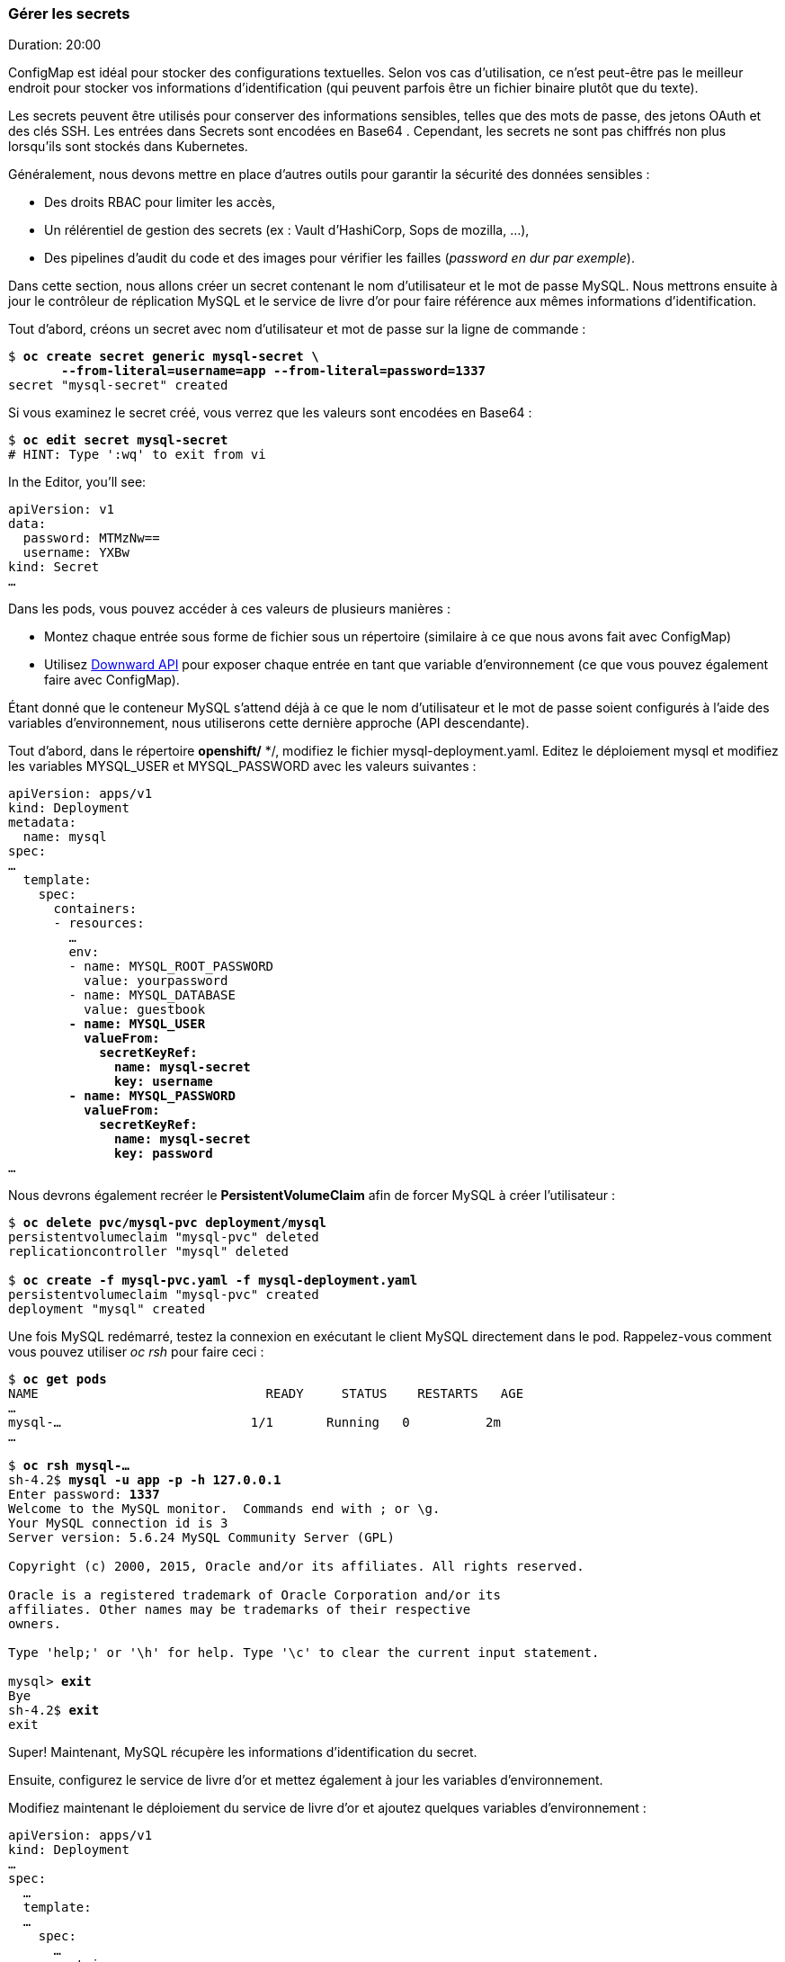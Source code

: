 ### Gérer les secrets
Duration: 20:00

ConfigMap est idéal pour stocker des configurations textuelles. Selon vos cas d'utilisation, ce n'est peut-être pas le meilleur endroit pour stocker vos informations d'identification (qui peuvent parfois être un fichier binaire plutôt que du texte).

Les secrets peuvent être utilisés pour conserver des informations sensibles, telles que des mots de passe, des jetons OAuth et des clés SSH. Les entrées dans Secrets sont encodées en Base64 . Cependant, les secrets ne sont pas chiffrés non plus lorsqu'ils sont stockés dans Kubernetes.

Généralement, nous devons mettre en place d'autres outils pour garantir la sécurité des données sensibles :

- Des droits RBAC pour limiter les accès,
- Un rélérentiel de gestion des secrets (ex : Vault d'HashiCorp, Sops de mozilla, ...),
- Des pipelines d'audit du code et des images pour vérifier les failles (_password en dur par exemple_).

Dans cette section, nous allons créer un secret contenant le nom d'utilisateur et le mot de passe MySQL. Nous mettrons ensuite à jour le contrôleur de réplication MySQL et le service de livre d'or pour faire référence aux mêmes informations d'identification.

Tout d'abord, créons un secret avec nom d'utilisateur et mot de passe sur la ligne de commande :

[source, bash, subs="normal,attributes"]
----
$ *oc create secret generic mysql-secret \
       --from-literal=username=app --from-literal=password=1337*
secret "mysql-secret" created
----

Si vous examinez le secret créé, vous verrez que les valeurs sont encodées en Base64 :

[source, bash, subs="normal,attributes"]
----
$ *oc edit secret mysql-secret*
# HINT: Type ':wq' to exit from vi
----

In the Editor, you'll see:

[source, yaml, subs="normal,attributes"]
----
apiVersion: v1
data:
  password: MTMzNw==
  username: YXBw
kind: Secret
...
----

Dans les pods, vous pouvez accéder à ces valeurs de plusieurs manières :

* Montez chaque entrée sous forme de fichier sous un répertoire (similaire à ce que nous avons fait avec ConfigMap)
* Utilisez http://kubernetes.io/docs/user-guide/downward-api/#exposing-pod-information-into-a-container[Downward API] pour exposer chaque entrée en tant que variable d'environnement (ce que vous pouvez également faire avec ConfigMap).

Étant donné que le conteneur MySQL s'attend déjà à ce que le nom d'utilisateur et le mot de passe soient configurés à l'aide des variables d'environnement, nous utiliserons cette dernière approche (API descendante).

Tout d'abord, dans le répertoire **openshift/** */, modifiez le fichier mysql-deployment.yaml. Editez le déploiement mysql et modifiez les variables MYSQL_USER et MYSQL_PASSWORD avec les valeurs suivantes :

[source, yaml, subs="normal,attributes"]
----
apiVersion: apps/v1
kind: Deployment
metadata:
  name: mysql
spec:
...
  template:
    spec:
      containers:
      - resources:
        ...
        env:
        - name: MYSQL_ROOT_PASSWORD
          value: yourpassword
        - name: MYSQL_DATABASE
          value: guestbook
        *- name: MYSQL_USER
          valueFrom:
            secretKeyRef:
              name: mysql-secret
              key: username
        - name: MYSQL_PASSWORD
          valueFrom:
            secretKeyRef:
              name: mysql-secret
              key: password*
...
----

Nous devrons également recréer le *PersistentVolumeClaim* afin de forcer MySQL à créer l'utilisateur :

[source, bash, subs="normal,attributes"]
----
$ *oc delete pvc/mysql-pvc deployment/mysql*
persistentvolumeclaim "mysql-pvc" deleted
replicationcontroller "mysql" deleted

$ *oc create -f mysql-pvc.yaml -f mysql-deployment.yaml*
persistentvolumeclaim "mysql-pvc" created
deployment "mysql" created
----

Une fois MySQL redémarré, testez la connexion en exécutant le client MySQL directement dans le pod. Rappelez-vous comment vous pouvez utiliser _oc rsh_ pour faire ceci :

[source, bash, subs="normal,attributes"]
----
$ *oc get pods*
NAME                              READY     STATUS    RESTARTS   AGE
...
mysql-...                         1/1       Running   0          2m
...

$ *oc rsh mysql-...*
sh-4.2$ *mysql -u app -p -h 127.0.0.1*
Enter password: *1337*
Welcome to the MySQL monitor.  Commands end with ; or \g.
Your MySQL connection id is 3
Server version: 5.6.24 MySQL Community Server (GPL)

Copyright (c) 2000, 2015, Oracle and/or its affiliates. All rights reserved.

Oracle is a registered trademark of Oracle Corporation and/or its
affiliates. Other names may be trademarks of their respective
owners.

Type 'help;' or '\h' for help. Type '\c' to clear the current input statement.

mysql> *exit*
Bye
sh-4.2$ *exit*
exit
----

Super! Maintenant, MySQL récupère les informations d'identification du secret.

Ensuite, configurez le service de livre d'or et mettez également à jour les variables d'environnement.

Modifiez maintenant le déploiement du service de livre d'or et ajoutez quelques variables d'environnement :

[source, yaml, subs="normal,attributes"]
----
apiVersion: apps/v1
kind: Deployment
...
spec:
  ...
  template:
  ...
    spec:
      …
      containers:
      - image: rafabene/microservices-guestbook:1.0
        *env:
        - name: DATASOURCE_USERNAME
          valueFrom:
            secretKeyRef:
              name: mysql-secret
              key: username
        - name: DATASOURCE_PASSWORD
          valueFrom:
            secretKeyRef:
              name: mysql-secret
              key: password*
...
----

Une fois le déploiement terminé, vérifiez que l'application fonctionne toujours.